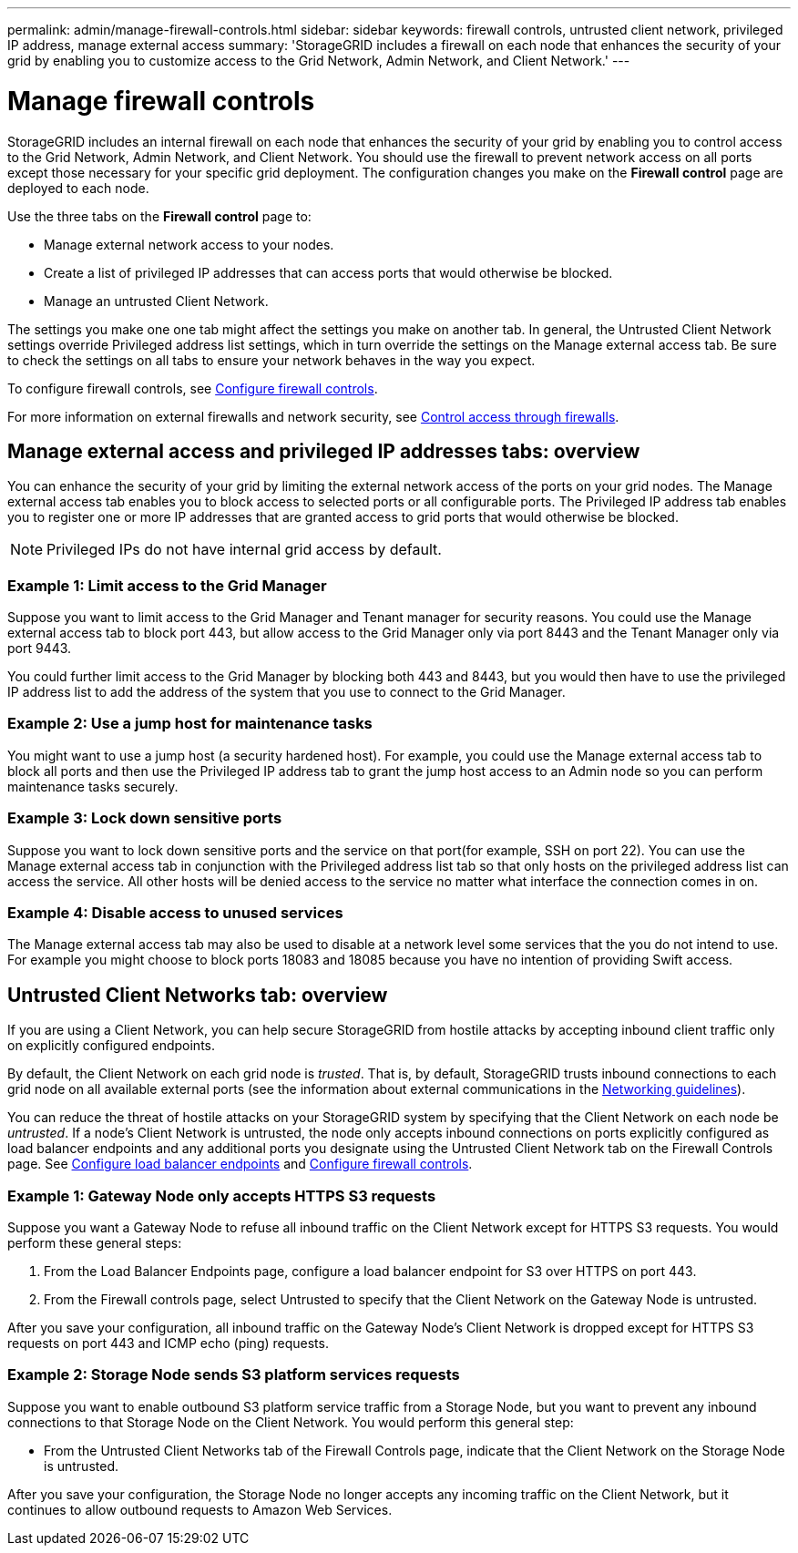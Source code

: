 ---
permalink: admin/manage-firewall-controls.html
sidebar: sidebar
keywords: firewall controls, untrusted client network, privileged IP address, manage external access
summary: 'StorageGRID includes a firewall on each node that enhances the security of your grid by enabling you to customize access to the Grid Network, Admin Network, and Client Network.'
---


= Manage firewall controls
:icons: font
:imagesdir: ../media/

[.lead]
StorageGRID includes an internal firewall on each node that enhances the security of your grid by enabling you to control access to the Grid Network, Admin Network, and Client Network. You should use the firewall to prevent network access on all ports except those necessary for your specific grid deployment. The configuration changes you make on the *Firewall control* page are deployed to each node. 

Use the three tabs on the *Firewall control* page to: 

* Manage external network access to your nodes.
* Create a list of privileged IP addresses that can access ports that would otherwise be blocked.
* Manage an untrusted Client Network.

The settings you make one one tab might affect the settings you make on another tab. In general, the Untrusted Client Network settings override Privileged address list settings, which in turn override the settings on the Manage external access tab. Be sure to check the settings on all tabs to ensure your network behaves in the way you expect. 

To configure firewall controls, see xref:../admin/configure-firewall-controls.adoc[Configure firewall controls].

For more information on external firewalls and network security, see xref:../admin/controlling-access-through-firewalls.adoc[Control access through firewalls].

== Manage external access and privileged IP addresses tabs: overview
You can enhance the security of your grid by limiting the external network access of the ports on your grid nodes. The Manage external access tab enables you to block access to selected ports or all configurable ports. The Privileged IP address tab enables you to register one or more IP addresses that are granted access to grid ports that would otherwise be blocked. 

NOTE: Privileged IPs do not have internal grid access by default. 

=== Example 1: Limit access to the Grid Manager
Suppose you want to limit access to the Grid Manager and Tenant manager for security reasons. You could use the Manage external access tab to block port 443, but allow access to the Grid Manager only via port 8443 and the Tenant Manager only via port 9443.

You could further limit access to the Grid Manager by blocking both 443 and 8443, but you would then have to use the privileged IP address list to add the address of the system that you use to connect to the Grid Manager. 

=== Example 2: Use a jump host for maintenance tasks

You might want to use a jump host (a security hardened host). For example, you could use the Manage external access tab to block all ports and then use the Privileged IP address tab to grant the jump host access to an Admin node so you can perform maintenance tasks securely. 

=== Example 3: Lock down sensitive ports
Suppose you want to lock down sensitive ports and the service on that port(for example, SSH on port 22). You can use the Manage external access tab in conjunction with the Privileged address list tab so that only hosts on the privileged address list can access the service. All other hosts will be denied access to the service no matter what interface the connection comes in on.

=== Example 4: Disable access to unused services
The Manage external access tab may also be used to disable at a network level some services that the you do not intend to use. For example you might choose to block ports 18083 and 18085 because you have no intention of providing Swift access.

== Untrusted Client Networks tab: overview

If you are using a Client Network, you can help secure StorageGRID from hostile attacks by accepting inbound client traffic only on explicitly configured endpoints.

By default, the Client Network on each grid node is _trusted_. That is, by default, StorageGRID trusts inbound connections to each grid node on all available external ports (see the information about external communications in the xref:../network/index.adoc[Networking guidelines]).

You can reduce the threat of hostile attacks on your StorageGRID system by specifying that the Client Network on each node be _untrusted_. If a node's Client Network is untrusted, the node only accepts inbound connections on ports explicitly configured as load balancer endpoints and any additional ports you designate using the Untrusted Client Network tab on the Firewall Controls page. See xref:../admin/configuring-load-balancer-endpoints.adoc[Configure load balancer endpoints] and xref:../admin/configure-firewall-controls.adoc[Configure firewall controls].

=== Example 1: Gateway Node only accepts HTTPS S3 requests

Suppose you want a Gateway Node to refuse all inbound traffic on the Client Network except for HTTPS S3 requests. You would perform these general steps:

. From the Load Balancer Endpoints page, configure a load balancer endpoint for S3 over HTTPS on port 443.
. From the Firewall controls page, select Untrusted to specify that the Client Network on the Gateway Node is untrusted.

After you save your configuration, all inbound traffic on the Gateway Node's Client Network is dropped except for HTTPS S3 requests on port 443 and ICMP echo (ping) requests.

=== Example 2: Storage Node sends S3 platform services requests

Suppose you want to enable outbound S3 platform service traffic from a Storage Node, but you want to prevent any inbound connections to that Storage Node on the Client Network. You would perform this general step:

* From the Untrusted Client Networks tab of the Firewall Controls page, indicate that the Client Network on the Storage Node is untrusted.

After you save your configuration, the Storage Node no longer accepts any incoming traffic on the Client Network, but it continues to allow outbound requests to Amazon Web Services.

